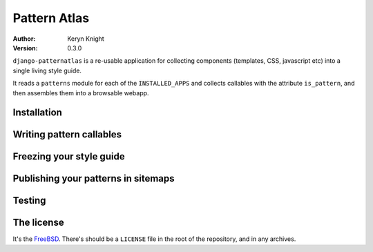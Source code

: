 =============
Pattern Atlas
=============

:author: Keryn Knight
:version: 0.3.0

``django-patternatlas`` is a re-usable application for collecting components
(templates, CSS, javascript etc) into a single living style guide.

It reads a ``patterns`` module for each of the ``INSTALLED_APPS`` and
collects callables with the attribute ``is_pattern``, and then assembles
them into a browsable webapp.

Installation
------------

Writing pattern callables
-------------------------

Freezing your style guide
-------------------------

Publishing your patterns in sitemaps
------------------------------------

Testing
-------

The license
-----------

It's the `FreeBSD`_. There's should be a ``LICENSE`` file in the root of the repository, and in any archives.

.. _FreeBSD: http://en.wikipedia.org/wiki/BSD_licenses#2-clause_license_.28.22Simplified_BSD_License.22_or_.22FreeBSD_License.22.29
